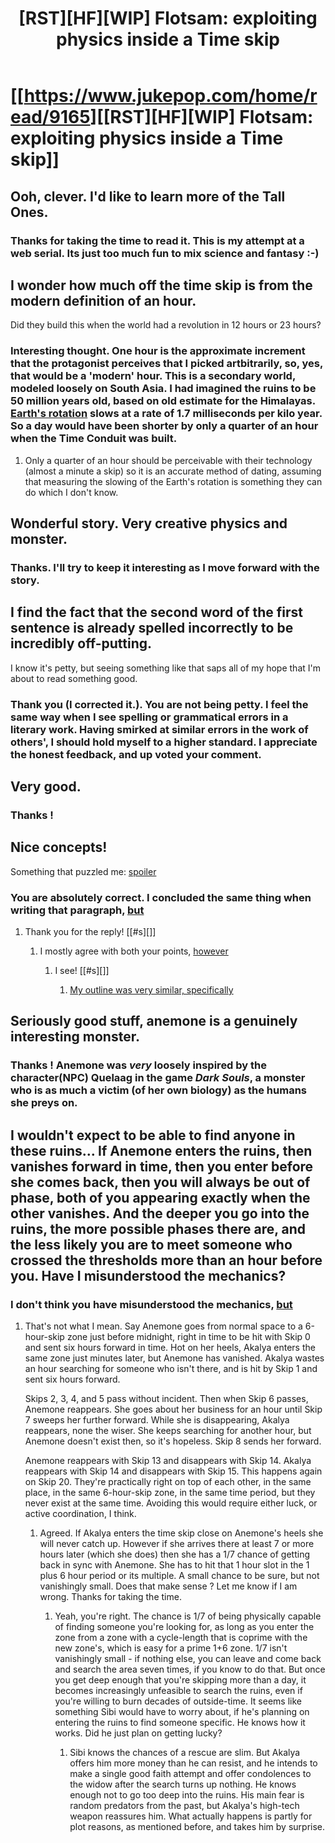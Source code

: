 #+TITLE: [RST][HF][WIP] Flotsam: exploiting physics inside a Time skip

* [[https://www.jukepop.com/home/read/9165][[RST][HF][WIP] Flotsam: exploiting physics inside a Time skip]]
:PROPERTIES:
:Author: VanPeer
:Score: 18
:DateUnix: 1446079575.0
:DateShort: 2015-Oct-29
:END:

** Ooh, clever. I'd like to learn more of the Tall Ones.
:PROPERTIES:
:Author: protagnostic
:Score: 3
:DateUnix: 1446107754.0
:DateShort: 2015-Oct-29
:END:

*** Thanks for taking the time to read it. This is my attempt at a web serial. Its just too much fun to mix science and fantasy :-)
:PROPERTIES:
:Author: VanPeer
:Score: 3
:DateUnix: 1446113478.0
:DateShort: 2015-Oct-29
:END:


** I wonder how much off the time skip is from the modern definition of an hour.

Did they build this when the world had a revolution in 12 hours or 23 hours?
:PROPERTIES:
:Author: RMcD94
:Score: 2
:DateUnix: 1446121516.0
:DateShort: 2015-Oct-29
:END:

*** Interesting thought. One hour is the approximate increment that the protagonist perceives that I picked artbitrarily, so, yes, that would be a 'modern' hour. This is a secondary world, modeled loosely on South Asia. I had imagined the ruins to be 50 million years old, based on old estimate for the Himalayas. [[https://en.wikipedia.org/wiki/Earth%27s_rotation][Earth's rotation]] slows at a rate of 1.7 milliseconds per kilo year. So a day would have been shorter by only a quarter of an hour when the Time Conduit was built.
:PROPERTIES:
:Author: VanPeer
:Score: 2
:DateUnix: 1446155401.0
:DateShort: 2015-Oct-30
:END:

**** Only a quarter of an hour should be perceivable with their technology (almost a minute a skip) so it is an accurate method of dating, assuming that measuring the slowing of the Earth's rotation is something they can do which I don't know.
:PROPERTIES:
:Author: RMcD94
:Score: 1
:DateUnix: 1446155859.0
:DateShort: 2015-Oct-30
:END:


** Wonderful story. Very creative physics and monster.
:PROPERTIES:
:Author: gardenofjew
:Score: 2
:DateUnix: 1446177937.0
:DateShort: 2015-Oct-30
:END:

*** Thanks. I'll try to keep it interesting as I move forward with the story.
:PROPERTIES:
:Author: VanPeer
:Score: 1
:DateUnix: 1446205514.0
:DateShort: 2015-Oct-30
:END:


** I find the fact that the second word of the first sentence is already spelled incorrectly to be incredibly off-putting.

I know it's petty, but seeing something like that saps all of my hope that I'm about to read something good.
:PROPERTIES:
:Author: Abpraestigio
:Score: 2
:DateUnix: 1446158682.0
:DateShort: 2015-Oct-30
:END:

*** Thank you (I corrected it.). You are not being petty. I feel the same way when I see spelling or grammatical errors in a literary work. Having smirked at similar errors in the work of others', I should hold myself to a higher standard. I appreciate the honest feedback, and up voted your comment.
:PROPERTIES:
:Author: VanPeer
:Score: 5
:DateUnix: 1446161894.0
:DateShort: 2015-Oct-30
:END:


** Very good.
:PROPERTIES:
:Author: traverseda
:Score: 1
:DateUnix: 1446146197.0
:DateShort: 2015-Oct-29
:END:

*** Thanks !
:PROPERTIES:
:Author: VanPeer
:Score: 1
:DateUnix: 1446154128.0
:DateShort: 2015-Oct-30
:END:


** Nice concepts!

Something that puzzled me: [[#s][spoiler]]
:PROPERTIES:
:Author: MultipartiteMind
:Score: 1
:DateUnix: 1446149497.0
:DateShort: 2015-Oct-29
:END:

*** You are absolutely correct. I concluded the same thing when writing that paragraph, [[#s][but]]
:PROPERTIES:
:Author: VanPeer
:Score: 1
:DateUnix: 1446157948.0
:DateShort: 2015-Oct-30
:END:

**** Thank you for the reply! [[#s][]]
:PROPERTIES:
:Author: MultipartiteMind
:Score: 1
:DateUnix: 1446198124.0
:DateShort: 2015-Oct-30
:END:

***** I mostly agree with both your points, [[#s][however]]
:PROPERTIES:
:Author: VanPeer
:Score: 1
:DateUnix: 1446206486.0
:DateShort: 2015-Oct-30
:END:

****** I see! [[#s][]]
:PROPERTIES:
:Author: MultipartiteMind
:Score: 1
:DateUnix: 1446233002.0
:DateShort: 2015-Oct-30
:END:

******* [[#s][My outline was very similar, specifically]]
:PROPERTIES:
:Author: VanPeer
:Score: 1
:DateUnix: 1446247640.0
:DateShort: 2015-Oct-31
:END:


** Seriously good stuff, anemone is a genuinely interesting monster.
:PROPERTIES:
:Author: GaBeRockKing
:Score: 1
:DateUnix: 1446169187.0
:DateShort: 2015-Oct-30
:END:

*** Thanks ! Anemone was /very/ loosely inspired by the character(NPC) Quelaag in the game /Dark Souls/, a monster who is as much a victim (of her own biology) as the humans she preys on.
:PROPERTIES:
:Author: VanPeer
:Score: 2
:DateUnix: 1446205440.0
:DateShort: 2015-Oct-30
:END:


** I wouldn't expect to be able to find anyone in these ruins... If Anemone enters the ruins, then vanishes forward in time, then you enter before she comes back, then you will always be out of phase, both of you appearing exactly when the other vanishes. And the deeper you go into the ruins, the more possible phases there are, and the less likely you are to meet someone who crossed the thresholds more than an hour before you. Have I misunderstood the mechanics?
:PROPERTIES:
:Author: Anakiri
:Score: 1
:DateUnix: 1446378179.0
:DateShort: 2015-Nov-01
:END:

*** I don't think you have misunderstood the mechanics, [[#s][but]]
:PROPERTIES:
:Author: VanPeer
:Score: 1
:DateUnix: 1446384283.0
:DateShort: 2015-Nov-01
:END:

**** That's not what I mean. Say Anemone goes from normal space to a 6-hour-skip zone just before midnight, right in time to be hit with Skip 0 and sent six hours forward in time. Hot on her heels, Akalya enters the same zone just minutes later, but Anemone has vanished. Akalya wastes an hour searching for someone who isn't there, and is hit by Skip 1 and sent six hours forward.

Skips 2, 3, 4, and 5 pass without incident. Then when Skip 6 passes, Anemone reappears. She goes about her business for an hour until Skip 7 sweeps her further forward. While she is disappearing, Akalya reappears, none the wiser. She keeps searching for another hour, but Anemone doesn't exist then, so it's hopeless. Skip 8 sends her forward.

Anemone reappears with Skip 13 and disappears with Skip 14. Akalya reappears with Skip 14 and disappears with Skip 15. This happens again on Skip 20. They're practically right on top of each other, in the same place, in the same 6-hour-skip zone, in the same time period, but they never exist at the same time. Avoiding this would require either luck, or active coordination, I think.
:PROPERTIES:
:Author: Anakiri
:Score: 1
:DateUnix: 1446389789.0
:DateShort: 2015-Nov-01
:END:

***** Agreed. If Akalya enters the time skip close on Anemone's heels she will never catch up. However if she arrives there at least 7 or more hours later (which she does) then she has a 1/7 chance of getting back in sync with Anemone. She has to hit that 1 hour slot in the 1 plus 6 hour period or its multiple. A small chance to be sure, but not vanishingly small. Does that make sense ? Let me know if I am wrong. Thanks for taking the time.
:PROPERTIES:
:Author: VanPeer
:Score: 1
:DateUnix: 1446395240.0
:DateShort: 2015-Nov-01
:END:

****** Yeah, you're right. The chance is 1/7 of being physically capable of finding someone you're looking for, as long as you enter the zone from a zone with a cycle-length that is coprime with the new zone's, which is easy for a prime 1+6 zone. 1/7 isn't vanishingly small - if nothing else, you can leave and come back and search the area seven times, if you know to do that. But once you get deep enough that you're skipping more than a day, it becomes increasingly unfeasible to search the ruins, even if you're willing to burn decades of outside-time. It seems like something Sibi would have to worry about, if he's planning on entering the ruins to find someone specific. He knows how it works. Did he just plan on getting lucky?
:PROPERTIES:
:Author: Anakiri
:Score: 1
:DateUnix: 1446423108.0
:DateShort: 2015-Nov-02
:END:

******* Sibi knows the chances of a rescue are slim. But Akalya offers him more money than he can resist, and he intends to make a single good faith attempt and offer condolences to the widow after the search turns up nothing. He knows enough not to go too deep into the ruins. His main fear is random predators from the past, but Akalya's high-tech weapon reassures him. What actually happens is partly for plot reasons, as mentioned before, and takes him by surprise.
:PROPERTIES:
:Author: VanPeer
:Score: 2
:DateUnix: 1446433401.0
:DateShort: 2015-Nov-02
:END:
